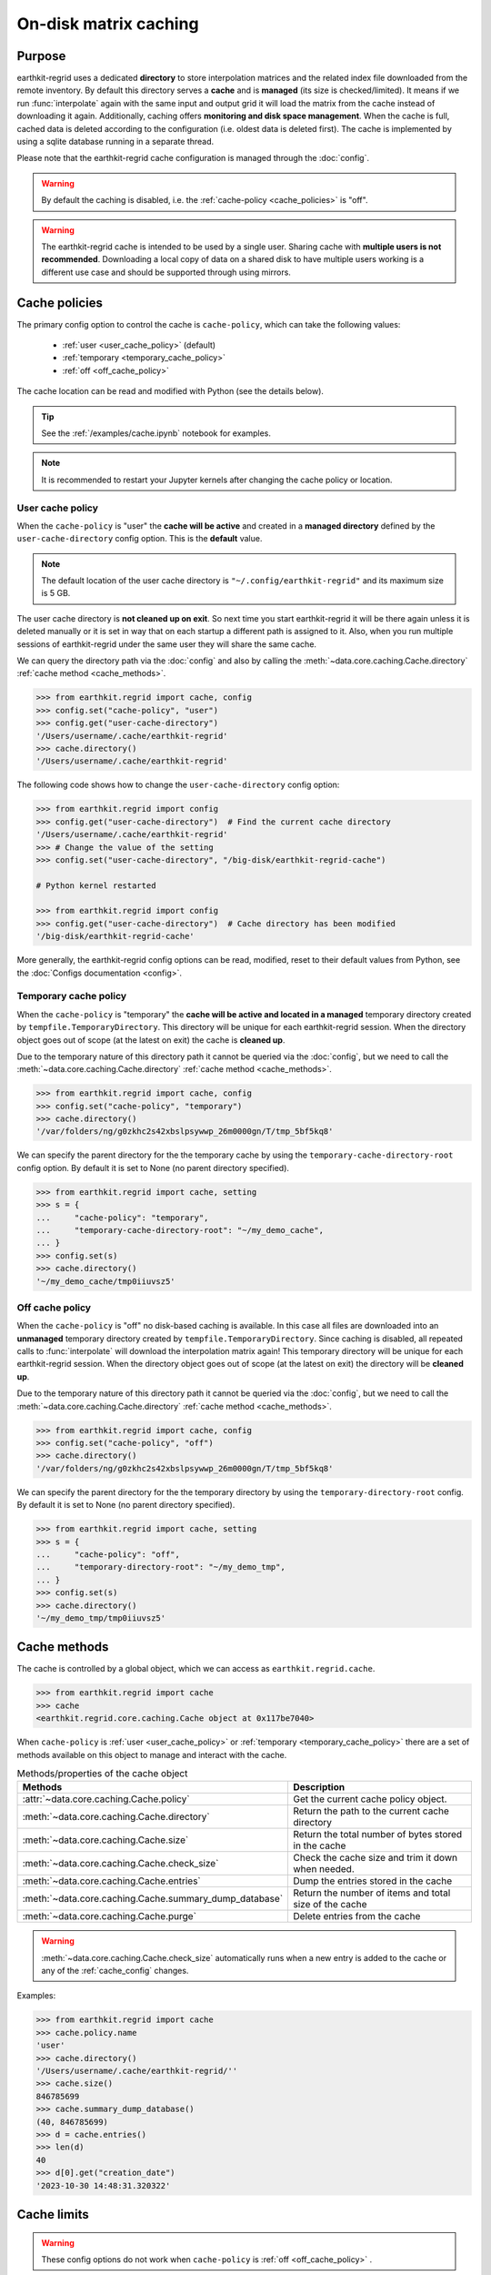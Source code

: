 .. _caching:

On-disk matrix caching
=========================

Purpose
-------

earthkit-regrid uses a dedicated **directory** to store interpolation matrices and the related index file downloaded from the remote inventory. By default this directory serves a **cache** and is **managed** (its size is checked/limited).  It means if we run :func:`interpolate` again with the same input and output grid it will load the matrix from the cache instead of downloading it again. Additionally, caching offers **monitoring and disk space management**. When the cache is full, cached data is deleted according to the configuration (i.e. oldest data is deleted first). The cache is implemented by using a sqlite database running in a separate thread.

Please note that the earthkit-regrid cache configuration is managed through the :doc:`config`.

.. warning::

  By default the caching is disabled, i.e. the :ref:`cache-policy <cache_policies>` is "off".

.. warning::

    The earthkit-regrid cache is intended to be used by a single user.
    Sharing cache with **multiple users is not recommended**.
    Downloading a local copy of data on a shared disk to have multiple
    users working is a different use case and should be supported
    through using mirrors.

.. _cache_location:
.. _cache_policies:

Cache policies
------------------------------

The primary config option to control the cache is ``cache-policy``, which can take the following values:

  - :ref:`user <user_cache_policy>`  (default)
  - :ref:`temporary <temporary_cache_policy>`
  - :ref:`off <off_cache_policy>`

The cache location can be read and modified with Python (see the details below).

.. tip::

   See the :ref:`/examples/cache.ipynb` notebook for examples.

.. note::

  It is recommended to restart your Jupyter kernels after changing
  the cache policy or location.

.. _user_cache_policy:

User cache policy
+++++++++++++++++++

When the ``cache-policy`` is "user" the **cache will be active** and created in a **managed directory** defined by the ``user-cache-directory`` config option. This is the **default** value.

.. note::

    The default location of the user cache directory is ``"~/.config/earthkit-regrid"`` and its maximum size is 5 GB.

The user cache directory is **not cleaned up on exit**. So next time you start earthkit-regrid it will be there again unless it is deleted manually or it is set in way that on each startup a different path is assigned to it. Also, when you run multiple sessions of earthkit-regrid under the same user they will share the same cache.

We can query the directory path via the :doc:`config` and also by calling the :meth:`~data.core.caching.Cache.directory` :ref:`cache method <cache_methods>`.

.. code-block:: python

  >>> from earthkit.regrid import cache, config
  >>> config.set("cache-policy", "user")
  >>> config.get("user-cache-directory")
  '/Users/username/.cache/earthkit-regrid'
  >>> cache.directory()
  '/Users/username/.cache/earthkit-regrid'


The following code shows how to change the ``user-cache-directory`` config option:

.. code:: python

  >>> from earthkit.regrid import config
  >>> config.get("user-cache-directory")  # Find the current cache directory
  '/Users/username/.cache/earthkit-regrid'
  >>> # Change the value of the setting
  >>> config.set("user-cache-directory", "/big-disk/earthkit-regrid-cache")

  # Python kernel restarted

  >>> from earthkit.regrid import config
  >>> config.get("user-cache-directory")  # Cache directory has been modified
  '/big-disk/earthkit-regrid-cache'

More generally, the earthkit-regrid config options can be read, modified, reset
to their default values from Python,
see the :doc:`Configs documentation <config>`.

.. _cache_object:
.. _cache_methods:

.. _temporary_cache_policy:

Temporary cache policy
++++++++++++++++++++++++

When the ``cache-policy`` is "temporary" the **cache will be active and located in a managed** temporary directory created by ``tempfile.TemporaryDirectory``. This directory will be unique for each earthkit-regrid session. When the directory object goes out of scope (at the latest on exit) the cache is **cleaned up**.

Due to the temporary nature of this directory path it cannot be queried via the :doc:`config`, but we need to call the :meth:`~data.core.caching.Cache.directory` :ref:`cache method <cache_methods>`.

.. code-block:: python

  >>> from earthkit.regrid import cache, config
  >>> config.set("cache-policy", "temporary")
  >>> cache.directory()
  '/var/folders/ng/g0zkhc2s42xbslpsywwp_26m0000gn/T/tmp_5bf5kq8'

We can specify the parent directory for the the temporary cache by using the ``temporary-cache-directory-root`` config option. By default it is set to None (no parent directory specified).

.. code-block:: python

  >>> from earthkit.regrid import cache, setting
  >>> s = {
  ...     "cache-policy": "temporary",
  ...     "temporary-cache-directory-root": "~/my_demo_cache",
  ... }
  >>> config.set(s)
  >>> cache.directory()
  '~/my_demo_cache/tmp0iiuvsz5'


.. _off_cache_policy:

Off cache policy
++++++++++++++++++++++++

When the ``cache-policy`` is "off" no disk-based caching is available. In this case all files are downloaded into an **unmanaged** temporary directory created by ``tempfile.TemporaryDirectory``. Since caching is disabled, all repeated calls to :func:`interpolate` will download the interpolation matrix again! This temporary directory will be unique for each earthkit-regrid session. When the directory object goes out of scope (at the latest on exit) the directory will be **cleaned up**.

Due to the temporary nature of this directory path it cannot be queried via the :doc:`config`, but we need to call the :meth:`~data.core.caching.Cache.directory` :ref:`cache method <cache_methods>`.

.. code-block:: python

  >>> from earthkit.regrid import cache, config
  >>> config.set("cache-policy", "off")
  >>> cache.directory()
  '/var/folders/ng/g0zkhc2s42xbslpsywwp_26m0000gn/T/tmp_5bf5kq8'

We can specify the parent directory for the the temporary directory by using the ``temporary-directory-root`` config. By default it is set to None (no parent directory specified).

.. code-block:: python

  >>> from earthkit.regrid import cache, setting
  >>> s = {
  ...     "cache-policy": "off",
  ...     "temporary-directory-root": "~/my_demo_tmp",
  ... }
  >>> config.set(s)
  >>> cache.directory()
  '~/my_demo_tmp/tmp0iiuvsz5'

.. _temporary_cache_policy:


Cache methods
-------------------------

The cache is controlled by a global object, which we can access as ``earthkit.regrid.cache``.

.. code:: python

  >>> from earthkit.regrid import cache
  >>> cache
  <earthkit.regrid.core.caching.Cache object at 0x117be7040>


When ``cache-policy`` is :ref:`user <user_cache_policy>` or :ref:`temporary <temporary_cache_policy>`
there are a set of methods available on this object to manage and interact with the cache.

.. list-table:: Methods/properties of the cache object
   :header-rows: 1

   * - Methods
     - Description

   * - :attr:`~data.core.caching.Cache.policy`
     - Get the current cache policy object.
   * - :meth:`~data.core.caching.Cache.directory`
     - Return the path to the current cache directory
   * - :meth:`~data.core.caching.Cache.size`
     - Return the total number of bytes stored in the cache
   * - :meth:`~data.core.caching.Cache.check_size`
     - Check the cache size and trim it down when needed.
   * - :meth:`~data.core.caching.Cache.entries`
     - Dump the entries stored in the cache
   * - :meth:`~data.core.caching.Cache.summary_dump_database`
     - Return the number of items and total size of the cache
   * - :meth:`~data.core.caching.Cache.purge`
     - Delete entries from the cache

.. warning::

    :meth:`~data.core.caching.Cache.check_size` automatically runs when a new
    entry is added to the cache or any of the :ref:`cache_config` changes.

Examples:

.. code:: python

      >>> from earthkit.regrid import cache
      >>> cache.policy.name
      'user'
      >>> cache.directory()
      '/Users/username/.cache/earthkit-regrid/''
      >>> cache.size()
      846785699
      >>> cache.summary_dump_database()
      (40, 846785699)
      >>> d = cache.entries()
      >>> len(d)
      40
      >>> d[0].get("creation_date")
      '2023-10-30 14:48:31.320322'


Cache limits
------------

.. warning::

  These config options do not work when ``cache-policy`` is :ref:`off <off_cache_policy>` .


Maximum-cache-size
  The ``maximum-cache-size`` setting ensures that earthkit-regrid does not
  use to much disk space.  Its value sets
  the maximum disk space used by earthkit-regrid cache.  When earthkit-regrid cache disk
  usage goes above this limit, earthkit-regrid triggers its cache cleaning mechanism  before
  downloading additional data.  The value of cache-maximum-size is
  absolute (such as "10G", "10M", "1K"). To disable it use None.

Maximum-cache-disk-usage
  The ``maximum-cache-disk-usage`` setting ensures that earthkit-regrid
  leaves does not fill your disk.
  Its values sets the maximum disk usage as % of the filesystem containing the cache
  directory. When the disk space goes below this limit, earthkit-regrid triggers
  its cache cleaning mechanism before downloading additional data.
  The value of maximum-cache-disk-usage is relative (such as "90%" or "100%").
  To disable it use None.

.. warning::
    If your disk is filled by another application, earthkit-regrid will happily
    delete its cached data to make room for the other application as soon
    as it has a chance.

.. .. note::
..     When tweaking the cache config, it is recommended to set the
..     ``maximum-cache-size`` to a value below the user disk quota (if applicable)
..     and ``maximum-cache-disk-usage`` to ``None``.


.. _cache_config:

Cache config parameters
-------------------------------

.. module-output:: generate_config_rst .*-cache-.* cache-.* .*-cache

Other earthkit-regrid config options can be found :ref:`here <config_table>`.
